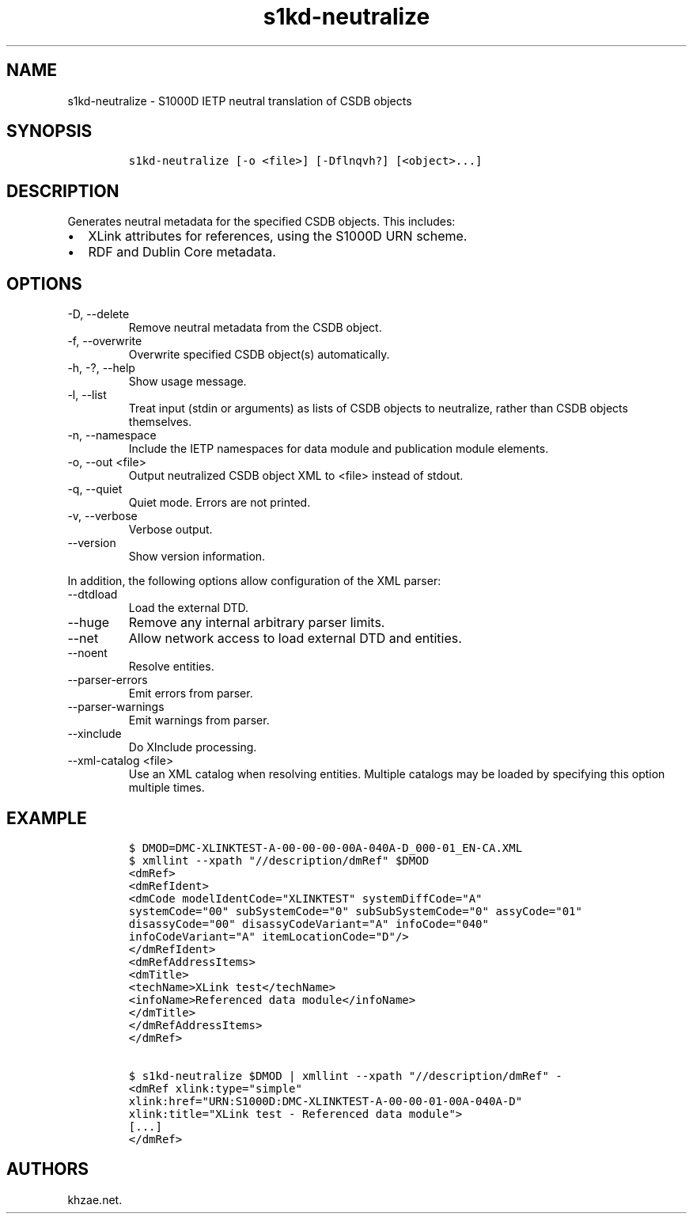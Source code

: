 .\" Automatically generated by Pandoc 2.9.2.1
.\"
.TH "s1kd-neutralize" "1" "2021-04-16" "" "s1kd-tools"
.hy
.SH NAME
.PP
s1kd-neutralize - S1000D IETP neutral translation of CSDB objects
.SH SYNOPSIS
.IP
.nf
\f[C]
s1kd-neutralize [-o <file>] [-Dflnqvh?] [<object>...]
\f[R]
.fi
.SH DESCRIPTION
.PP
Generates neutral metadata for the specified CSDB objects.
This includes:
.IP \[bu] 2
XLink attributes for references, using the S1000D URN scheme.
.IP \[bu] 2
RDF and Dublin Core metadata.
.SH OPTIONS
.TP
-D, --delete
Remove neutral metadata from the CSDB object.
.TP
-f, --overwrite
Overwrite specified CSDB object(s) automatically.
.TP
-h, -?, --help
Show usage message.
.TP
-l, --list
Treat input (stdin or arguments) as lists of CSDB objects to neutralize,
rather than CSDB objects themselves.
.TP
-n, --namespace
Include the IETP namespaces for data module and publication module
elements.
.TP
-o, --out <file>
Output neutralized CSDB object XML to <file> instead of stdout.
.TP
-q, --quiet
Quiet mode.
Errors are not printed.
.TP
-v, --verbose
Verbose output.
.TP
--version
Show version information.
.PP
In addition, the following options allow configuration of the XML
parser:
.TP
--dtdload
Load the external DTD.
.TP
--huge
Remove any internal arbitrary parser limits.
.TP
--net
Allow network access to load external DTD and entities.
.TP
--noent
Resolve entities.
.TP
--parser-errors
Emit errors from parser.
.TP
--parser-warnings
Emit warnings from parser.
.TP
--xinclude
Do XInclude processing.
.TP
--xml-catalog <file>
Use an XML catalog when resolving entities.
Multiple catalogs may be loaded by specifying this option multiple
times.
.SH EXAMPLE
.IP
.nf
\f[C]
$ DMOD=DMC-XLINKTEST-A-00-00-00-00A-040A-D_000-01_EN-CA.XML
$ xmllint --xpath \[dq]//description/dmRef\[dq] $DMOD
<dmRef>
<dmRefIdent>
<dmCode modelIdentCode=\[dq]XLINKTEST\[dq] systemDiffCode=\[dq]A\[dq]
systemCode=\[dq]00\[dq] subSystemCode=\[dq]0\[dq] subSubSystemCode=\[dq]0\[dq] assyCode=\[dq]01\[dq]
disassyCode=\[dq]00\[dq] disassyCodeVariant=\[dq]A\[dq] infoCode=\[dq]040\[dq]
infoCodeVariant=\[dq]A\[dq] itemLocationCode=\[dq]D\[dq]/>
</dmRefIdent>
<dmRefAddressItems>
<dmTitle>
<techName>XLink test</techName>
<infoName>Referenced data module</infoName>
</dmTitle>
</dmRefAddressItems>
</dmRef>

$ s1kd-neutralize $DMOD | xmllint --xpath \[dq]//description/dmRef\[dq] -
<dmRef xlink:type=\[dq]simple\[dq]
xlink:href=\[dq]URN:S1000D:DMC-XLINKTEST-A-00-00-01-00A-040A-D\[dq]
xlink:title=\[dq]XLink test - Referenced data module\[dq]>
[...]
</dmRef>
\f[R]
.fi
.SH AUTHORS
khzae.net.
